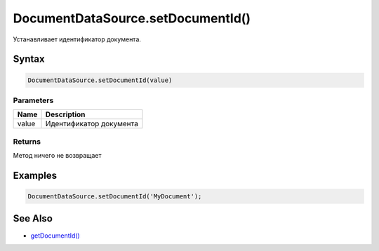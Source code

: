 DocumentDataSource.setDocumentId()
==================================

Устанавливает идентификатор документа.

Syntax
------

.. code:: js

    DocumentDataSource.setDocumentId(value)

Parameters
~~~~~~~~~~

.. list-table::
   :header-rows: 1

   * - Name
     - Description
   * - value
     - Идентификатор документа


Returns
~~~~~~~

Метод ничего не возвращает

Examples
--------

.. code:: js

    DocumentDataSource.setDocumentId('MyDocument');

See Also
--------

-  `getDocumentId() <../DocumentDataSource.getDocumentId.html>`__
